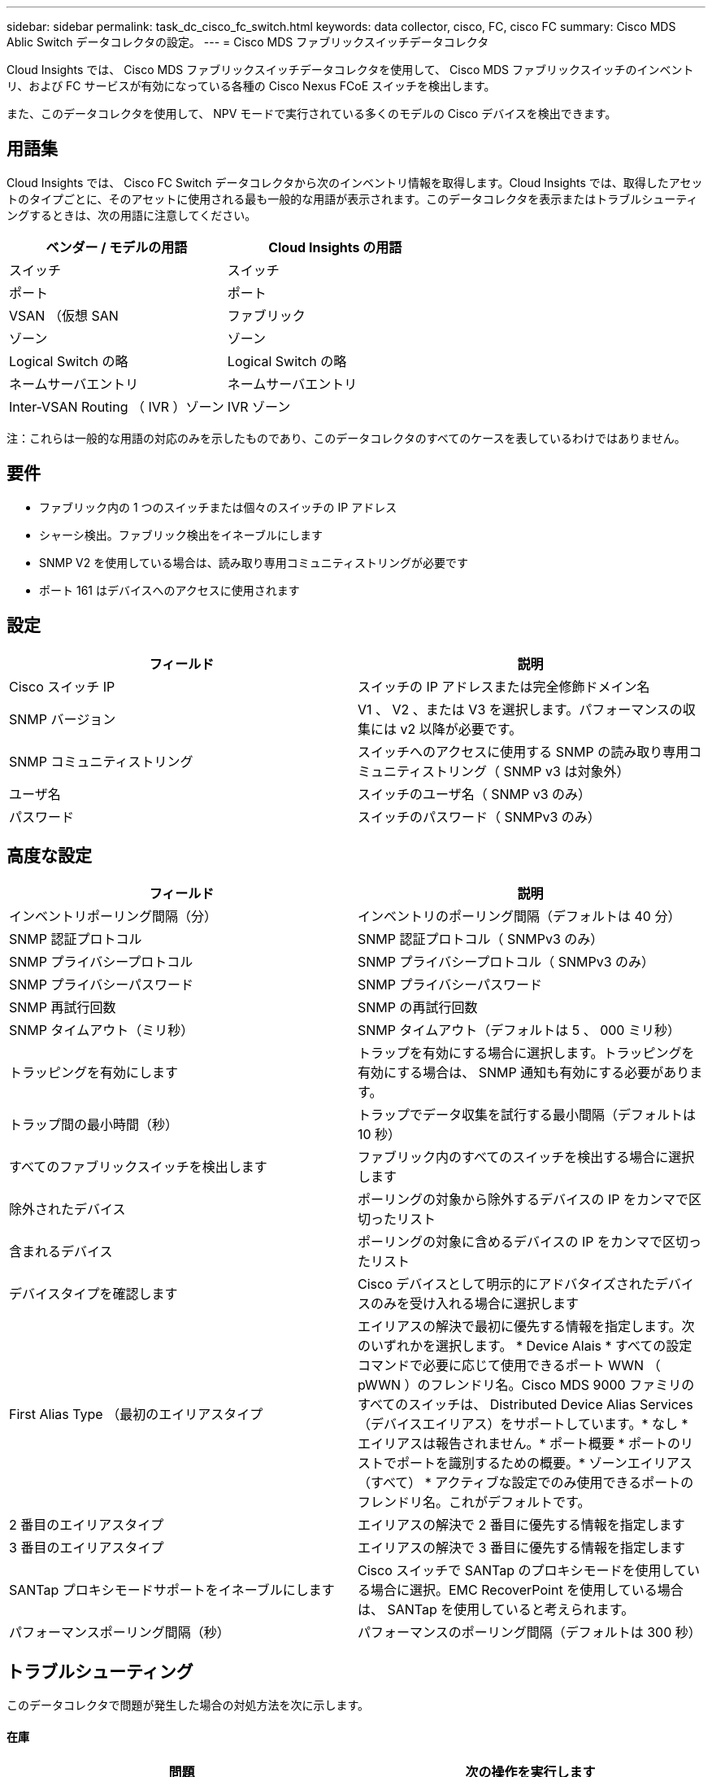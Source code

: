 ---
sidebar: sidebar 
permalink: task_dc_cisco_fc_switch.html 
keywords: data collector, cisco, FC, cisco FC 
summary: Cisco MDS Ablic Switch データコレクタの設定。 
---
= Cisco MDS ファブリックスイッチデータコレクタ


[role="lead"]
Cloud Insights では、 Cisco MDS ファブリックスイッチデータコレクタを使用して、 Cisco MDS ファブリックスイッチのインベントリ、および FC サービスが有効になっている各種の Cisco Nexus FCoE スイッチを検出します。

また、このデータコレクタを使用して、 NPV モードで実行されている多くのモデルの Cisco デバイスを検出できます。



== 用語集

Cloud Insights では、 Cisco FC Switch データコレクタから次のインベントリ情報を取得します。Cloud Insights では、取得したアセットのタイプごとに、そのアセットに使用される最も一般的な用語が表示されます。このデータコレクタを表示またはトラブルシューティングするときは、次の用語に注意してください。

[cols="2*"]
|===
| ベンダー / モデルの用語 | Cloud Insights の用語 


| スイッチ | スイッチ 


| ポート | ポート 


| VSAN （仮想 SAN | ファブリック 


| ゾーン | ゾーン 


| Logical Switch の略 | Logical Switch の略 


| ネームサーバエントリ | ネームサーバエントリ 


| Inter-VSAN Routing （ IVR ）ゾーン | IVR ゾーン 
|===
注：これらは一般的な用語の対応のみを示したものであり、このデータコレクタのすべてのケースを表しているわけではありません。



== 要件

* ファブリック内の 1 つのスイッチまたは個々のスイッチの IP アドレス
* シャーシ検出。ファブリック検出をイネーブルにします
* SNMP V2 を使用している場合は、読み取り専用コミュニティストリングが必要です
* ポート 161 はデバイスへのアクセスに使用されます




== 設定

[cols="2*"]
|===
| フィールド | 説明 


| Cisco スイッチ IP | スイッチの IP アドレスまたは完全修飾ドメイン名 


| SNMP バージョン | V1 、 V2 、または V3 を選択します。パフォーマンスの収集には v2 以降が必要です。 


| SNMP コミュニティストリング | スイッチへのアクセスに使用する SNMP の読み取り専用コミュニティストリング（ SNMP v3 は対象外） 


| ユーザ名 | スイッチのユーザ名（ SNMP v3 のみ） 


| パスワード | スイッチのパスワード（ SNMPv3 のみ） 
|===


== 高度な設定

[cols="2*"]
|===
| フィールド | 説明 


| インベントリポーリング間隔（分） | インベントリのポーリング間隔（デフォルトは 40 分） 


| SNMP 認証プロトコル | SNMP 認証プロトコル（ SNMPv3 のみ） 


| SNMP プライバシープロトコル | SNMP プライバシープロトコル（ SNMPv3 のみ） 


| SNMP プライバシーパスワード | SNMP プライバシーパスワード 


| SNMP 再試行回数 | SNMP の再試行回数 


| SNMP タイムアウト（ミリ秒） | SNMP タイムアウト（デフォルトは 5 、 000 ミリ秒） 


| トラッピングを有効にします | トラップを有効にする場合に選択します。トラッピングを有効にする場合は、 SNMP 通知も有効にする必要があります。 


| トラップ間の最小時間（秒） | トラップでデータ収集を試行する最小間隔（デフォルトは 10 秒） 


| すべてのファブリックスイッチを検出します | ファブリック内のすべてのスイッチを検出する場合に選択します 


| 除外されたデバイス | ポーリングの対象から除外するデバイスの IP をカンマで区切ったリスト 


| 含まれるデバイス | ポーリングの対象に含めるデバイスの IP をカンマで区切ったリスト 


| デバイスタイプを確認します | Cisco デバイスとして明示的にアドバタイズされたデバイスのみを受け入れる場合に選択します 


| First Alias Type （最初のエイリアスタイプ | エイリアスの解決で最初に優先する情報を指定します。次のいずれかを選択します。 * Device Alais * すべての設定コマンドで必要に応じて使用できるポート WWN （ pWWN ）のフレンドリ名。Cisco MDS 9000 ファミリのすべてのスイッチは、 Distributed Device Alias Services （デバイスエイリアス）をサポートしています。* なし * エイリアスは報告されません。* ポート概要 * ポートのリストでポートを識別するための概要。* ゾーンエイリアス（すべて） * アクティブな設定でのみ使用できるポートのフレンドリ名。これがデフォルトです。 


| 2 番目のエイリアスタイプ | エイリアスの解決で 2 番目に優先する情報を指定します 


| 3 番目のエイリアスタイプ | エイリアスの解決で 3 番目に優先する情報を指定します 


| SANTap プロキシモードサポートをイネーブルにします | Cisco スイッチで SANTap のプロキシモードを使用している場合に選択。EMC RecoverPoint を使用している場合は、 SANTap を使用していると考えられます。 


| パフォーマンスポーリング間隔（秒） | パフォーマンスのポーリング間隔（デフォルトは 300 秒） 
|===


== トラブルシューティング

このデータコレクタで問題が発生した場合の対処方法を次に示します。



==== 在庫

[cols="2*"]
|===
| 問題 | 次の操作を実行します 


| エラー：シャーシを検出できませんでした - スイッチが検出されていません | • IP が設定されているデバイスに ping を実行する• Cisco Device Manager GUI を使用してデバイスにログインする• CLI を使用してデバイスにログインする• SNMP Walk を実行してみます 


| エラー：デバイスが Cisco MDS スイッチではありません | •デバイスに設定されたデータソース IP が正しいことを確認する• Cisco Device Manager GUI を使用してデバイスにログインする• CLI を使用してデバイスにログインする 


| エラー： Cloud Insights はスイッチの WWN を取得できません。 | このスイッチは FC スイッチまたは FCoE スイッチではない可能性があり、サポートされていない場合もあります。データソースに設定された IP / FQDN が、本当に FC / FCoE スイッチであることを確認してください。 


| エラー：複数のノードが NPV スイッチポートにログインしています | NPV スイッチの直接取得をディセーブルにします 


| エラー：スイッチに接続できませんでした | •デバイスが稼働していることを確認する• IP アドレスとリスニングポートを確認する•デバイスに ping を実行する• Cisco Device Manager GUI を使用してデバイスにログインする• CLI を使用してデバイスにログインする• SNMP Walk を実行する 
|===


==== パフォーマンス

[cols="2*"]
|===
| 問題 | 次の操作を実行します 


| エラー： Performance acquisition not supported by SNMP v1 | •データソースを編集し、スイッチのパフォーマンスを無効にする•データソースとスイッチの設定を変更して SNMP v2 以上を使用する 
|===
追加情報はから入手できます link:concept_requesting_support.html["サポート"] ページまたはを参照してください link:https://docs.netapp.com/us-en/cloudinsights/CloudInsightsDataCollectorSupportMatrix.pdf["Data Collector サポートマトリックス"]。
